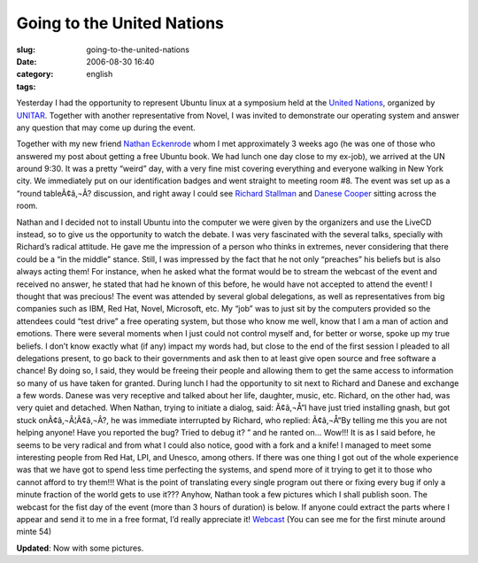 Going to the United Nations
###########################
:slug: going-to-the-united-nations
:date: 2006-08-30 16:40
:category:
:tags: english

Yesterday I had the opportunity to represent Ubuntu linux at a symposium
held at the `United Nations <http://www.un.org/>`__, organized by
`UNITAR <http://www.unitarny.org/en/symposium.html>`__. Together with
another representative from Novel, I was invited to demonstrate our
operating system and answer any question that may come up during the
event.

|image0|

Together with my new friend `Nathan
Eckenrode <http://eckenrodehouse.net/index.php/?p=706>`__ whom I met
approximately 3 weeks ago (he was one of those who answered my post
about getting a free Ubuntu book. We had lunch one day close to my
ex-job), we arrived at the UN around 9:30. It was a pretty “weird” day,
with a very fine mist covering everything and everyone walking in New
York city. We immediately put on our identification badges and went
straight to meeting room #8. The event was set up as a “round
tableÃ¢â‚¬Â? discussion, and right away I could see `Richard
Stallman <http://en.wikipedia.org/wiki/Stallman>`__ and `Danese
Cooper <http://en.wikipedia.org/wiki/Danese_Cooper>`__ sitting across
the room.

|image1| Nathan and I decided not to install Ubuntu into the computer we
were given by the organizers and use the LiveCD instead, so to give us
the opportunity to watch the debate. I was very fascinated with the
several talks, specially with Richard’s radical attitude. He gave me the
impression of a person who thinks in extremes, never considering that
there could be a “in the middle” stance. Still, I was impressed by the
fact that he not only “preaches” his beliefs but is also always acting
them! For instance, when he asked what the format would be to stream the
webcast of the event and received no answer, he stated that had he known
of this before, he would have not accepted to attend the event! I
thought that was precious! The event was attended by several global
delegations, as well as representatives from big companies such as IBM,
Red Hat, Novel, Microsoft, etc. My “job” was to just sit by the
computers provided so the attendees could “test drive” a free operating
system, but those who know me well, know that I am a man of action and
emotions. There were several moments when I just could not control
myself and, for better or worse, spoke up my true beliefs. I don’t know
exactly what (if any) impact my words had, but close to the end of the
first session I pleaded to all delegations present, to go back to their
governments and ask then to at least give open source and free software
a chance! By doing so, I said, they would be freeing their people and
allowing them to get the same access to information so many of us have
taken for granted. |image2| During lunch I had the opportunity to sit
next to Richard and Danese and exchange a few words. Danese was very
receptive and talked about her life, daughter, music, etc. Richard, on
the other had, was very quiet and detached. When Nathan, trying to
initiate a dialog, said: Ã¢â‚¬Å“I have just tried installing gnash, but
got stuck onÃ¢â‚¬Â¦Ã¢â‚¬Â?, he was immediate interrupted by Richard, who
replied: Ã¢â‚¬Å“By telling me this you are not helping anyone! Have you
reported the bug? Tried to debug it? ” and he ranted on… Wow!!! It is as
I said before, he seems to be very radical and from what I could also
notice, good with a fork and a knife! |:)| I managed to meet some
interesting people from Red Hat, LPI, and Unesco, among others. If there
was one thing I got out of the whole experience was that we have got to
spend less time perfecting the systems, and spend more of it trying to
get it to those who cannot afford to try them!!! What is the point of
translating every single program out there or fixing every bug if only a
minute fraction of the world gets to use it??? Anyhow, Nathan took a few
pictures which I shall publish soon. The webcast for the fist day of the
event (more than 3 hours of duration) is below. If anyone could extract
the parts where I appear and send it to me in a free format, I’d really
appreciate it!
`Webcast <http://webcast.un.org/ramgen/specialevents/unitar060829am.rm>`__
(You can see me for the first minute around minte 54)

**Updated**: Now with some pictures.

.. |image0| image:: http://static.flickr.com/84/229440210_c668529c98.jpg
.. |image1| image:: http://static.flickr.com/83/229510729_acc6cebb92.jpg
.. |image2| image:: http://static.flickr.com/74/229440216_2dbfd57457.jpg
.. |:)| image:: http://blog.ogmaciel.com/wp-includes/images/smilies/icon_smile.gif
